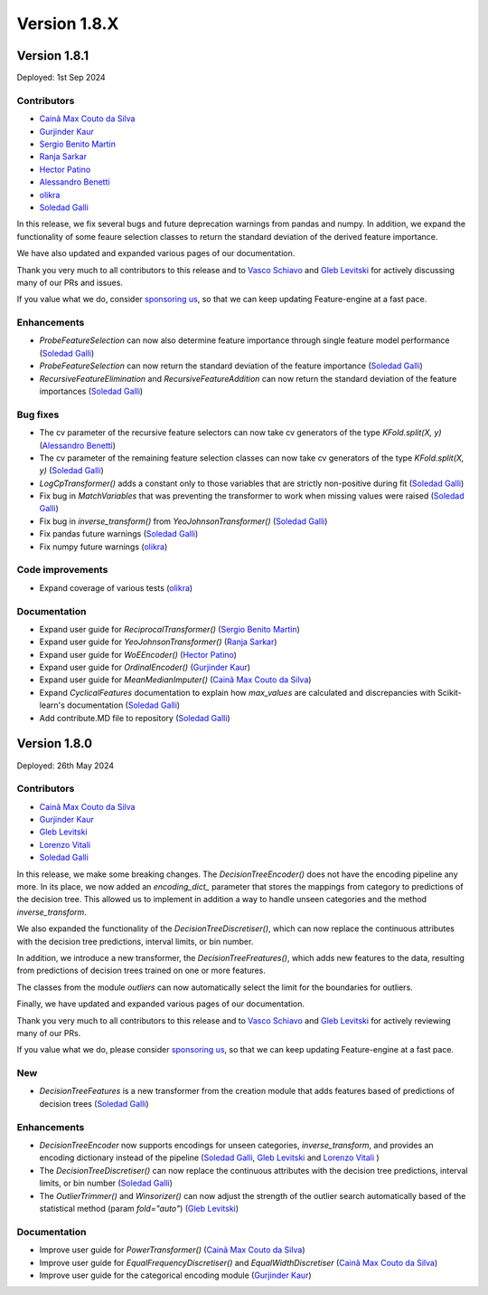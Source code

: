Version 1.8.X
=============

Version 1.8.1
-------------

Deployed: 1st Sep 2024

Contributors
~~~~~~~~~~~~

- `Cainã Max Couto da Silva <https://github.com/cmcouto-silva>`_
- `Gurjinder Kaur <https://github.com/gurjinderbassi>`_
- `Sergio Benito Martin <https://github.com/sergiobemar>`_
- `Ranja Sarkar <https://github.com/ranja-sarkar>`_
- `Hector Patino <https://github.com/hectorpatino>`_
- `Alessandro Benetti <https://github.com/Benetti-Hub>`_
- `olikra <https://github.com/olikra>`_
- `Soledad Galli <https://github.com/solegalli>`_

In this release, we fix several bugs and future deprecation warnings from pandas and numpy.
In addition, we expand the functionality of some feaure selection classes to return the standard
deviation of the derived feature importance.

We have also updated and expanded various pages of our documentation.

Thank you very much to all contributors to this release and to `Vasco Schiavo <https://github.com/VascoSch92>`_ and
`Gleb Levitski <https://github.com/GLevv>`_ for actively discussing many of our PRs and issues.

If you value what we do, consider `sponsoring us <https://github.com/sponsors/solegalli>`_, so that we can keep
updating Feature-engine at a fast pace.

Enhancements
~~~~~~~~~~~~

- `ProbeFeatureSelection` can now also determine feature importance through single feature model performance (`Soledad Galli <https://github.com/solegalli>`_)
- `ProbeFeatureSelection` can now return the standard deviation of the feature importance (`Soledad Galli <https://github.com/solegalli>`_)
- `RecursiveFeatureElimination` and `RecursiveFeatureAddition` can now return the standard deviation of the feature importances (`Soledad Galli <https://github.com/solegalli>`_)

Bug fixes
~~~~~~~~~

- The cv parameter of the recursive feature selectors can now take cv generators of the type `KFold.split(X, y)` (`Alessandro Benetti <https://github.com/Benetti-Hub>`_)
- The cv parameter of the remaining feature selection classes can now take cv generators of the type `KFold.split(X, y)` (`Soledad Galli <https://github.com/solegalli>`_)
- `LogCpTransformer()` adds a constant only to those variables that are strictly non-positive during fit (`Soledad Galli <https://github.com/solegalli>`_)
- Fix bug in `MatchVariables` that was preventing the transformer to work when missing values were raised (`Soledad Galli <https://github.com/solegalli>`_)
- Fix bug in `inverse_transform()` from `YeoJohnsonTransformer()` (`Soledad Galli <https://github.com/solegalli>`_)
- Fix pandas future warnings (`Soledad Galli <https://github.com/solegalli>`_)
- Fix numpy future warnings (`olikra <https://github.com/olikra>`_)

Code improvements
~~~~~~~~~~~~~~~~~

- Expand coverage of various tests (`olikra <https://github.com/olikra>`_)

Documentation
~~~~~~~~~~~~~

- Expand user guide for `ReciprocalTransformer()` (`Sergio Benito Martin <https://github.com/sergiobemar>`_)
- Expand user guide for `YeoJohnsonTransformer()` (`Ranja Sarkar <https://github.com/ranja-sarkar>`_)
- Expand user guide for `WoEEncoder()` (`Hector Patino <https://github.com/hectorpatino>`_)
- Expand user guide for `OrdinalEncoder()` (`Gurjinder Kaur <https://github.com/gurjinderbassi>`_)
- Expand user guide for `MeanMedianImputer()` (`Cainã Max Couto da Silva <https://github.com/cmcouto-silva>`_)
- Expand `CyclicalFeatures` documentation to explain how `max_values` are calculated and discrepancies with Scikit-learn's documentation (`Soledad Galli <https://github.com/solegalli>`_)
- Add contribute.MD file to repository (`Soledad Galli <https://github.com/solegalli>`_)

Version 1.8.0
-------------

Deployed: 26th May 2024

Contributors
~~~~~~~~~~~~

- `Cainã Max Couto da Silva <https://github.com/cmcouto-silva>`_
- `Gurjinder Kaur <https://github.com/gurjinderbassi>`_
- `Gleb Levitski <https://github.com/GLevv>`_
- `Lorenzo Vitali <https://github.com/93lorenzo>`_
- `Soledad Galli <https://github.com/solegalli>`_

In this release, we make some breaking changes. The `DecisionTreeEncoder()` does not have the encoding pipeline any more.
In its place, we now added an `encoding_dict_` parameter that stores the mappings from category to predictions of the
decision tree. This allowed us to implement in addition a way to handle unseen categories and the method `inverse_transform`.

We also expanded the functionality of the `DecisionTreeDiscretiser()`, which can now replace the continuous attributes
with the decision tree predictions, interval limits, or bin number.

In addition, we introduce a new transformer, the `DecisionTreeFreatures()`, which adds new features to the data,
resulting from predictions of decision trees trained on one or more features.

The classes from the module `outliers` can now automatically select the limit for the boundaries for outliers.

Finally, we have updated and expanded various pages of our documentation.

Thank you very much to all contributors to this release and to `Vasco Schiavo <https://github.com/VascoSch92>`_ and
`Gleb Levitski <https://github.com/GLevv>`_ for actively reviewing many of our PRs.

If you value what we do, please consider `sponsoring us <https://github.com/sponsors/solegalli>`_, so that we can keep
updating Feature-engine at a fast pace.

New
~~~

- `DecisionTreeFeatures` is a new transformer from the creation module that adds features based of predictions of decision trees (`Soledad Galli <https://github.com/solegalli>`_)


Enhancements
~~~~~~~~~~~~

- `DecisionTreeEncoder` now supports encodings for unseen categories, `inverse_transform`, and provides an encoding dictionary instead of the pipeline (`Soledad Galli <https://github.com/solegalli>`_, `Gleb Levitski <https://github.com/GLevv>`_ and `Lorenzo Vitali <https://github.com/93lorenzo>`_ )
- The `DecisionTreeDiscretiser()` can now replace the continuous attributes with the decision tree predictions, interval limits, or bin number (`Soledad Galli <https://github.com/solegalli>`_)
- The `OutlierTrimmer()` and `Winsorizer()` can now adjust the strength of the outlier search automatically based of the statistical method (param `fold="auto"`) (`Gleb Levitski <https://github.com/GLevv>`_)


Documentation
~~~~~~~~~~~~~

- Improve user guide for `PowerTransformer()` (`Cainã Max Couto da Silva <https://github.com/cmcouto-silva>`_)
- Improve user guide for `EqualFrequencyDiscretiser()` and `EqualWidthDiscretiser` (`Cainã Max Couto da Silva <https://github.com/cmcouto-silva>`_)
- Improve user guide for the categorical encoding module (`Gurjinder Kaur <https://github.com/gurjinderbassi>`_)
